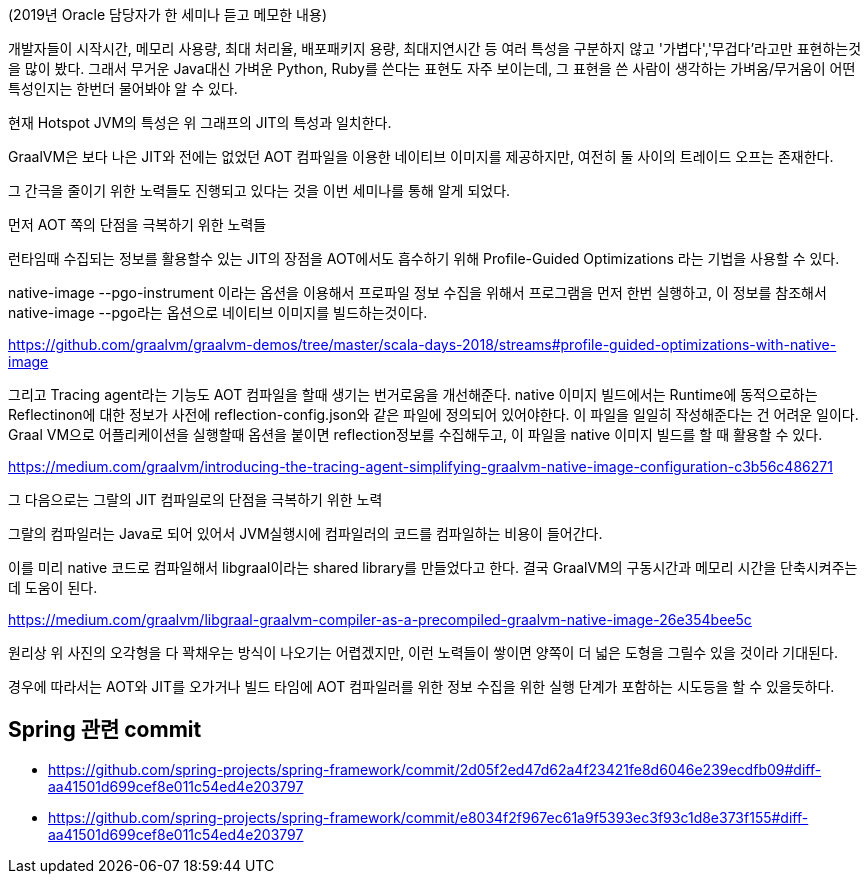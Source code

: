 (2019년 Oracle 담당자가 한 세미나 듣고 메모한 내용)

개발자들이 시작시간, 메모리 사용량, 최대 처리율, 배포패키지 용량, 최대지연시간 등 여러 특성을 구분하지 않고 '가볍다','무겁다'라고만 표현하는것을 많이 봤다.
그래서 무거운 Java대신 가벼운 Python, Ruby를 쓴다는 표현도 자주 보이는데, 그 표현을 쓴 사람이 생각하는 가벼움/무거움이 어떤 특성인지는 한번더 물어봐야 알 수 있다.

현재 Hotspot JVM의 특성은 위 그래프의 JIT의 특성과 일치한다.

GraalVM은 보다 나은 JIT와 전에는 없었던 AOT 컴파일을 이용한 네이티브 이미지를 제공하지만, 여전히 둘 사이의 트레이드 오프는 존재한다.

그 간극을 줄이기 위한 노력들도 진행되고 있다는 것을 이번 세미나를 통해 알게 되었다.

먼저 AOT 쪽의 단점을 극복하기 위한 노력들

런타임때 수집되는 정보를 활용할수 있는 JIT의 장점을 AOT에서도 흡수하기 위해 Profile-Guided Optimizations 라는 기법을 사용할 수 있다.

native-image --pgo-instrument 이라는 옵션을 이용해서 프로파일 정보 수집을 위해서 프로그램을 먼저 한번 실행하고, 이 정보를 참조해서 native-image --pgo라는 옵션으로 네이티브 이미지를 빌드하는것이다.

https://github.com/graalvm/graalvm-demos/tree/master/scala-days-2018/streams#profile-guided-optimizations-with-native-image

그리고 Tracing agent라는 기능도 AOT 컴파일을 할때 생기는 번거로움을 개선해준다.
native 이미지 빌드에서는 Runtime에 동적으로하는 Reflectinon에 대한 정보가 사전에 reflection-config.json와 같은 파일에 정의되어 있어야한다.
이 파일을 일일히 작성해준다는 건 어려운 일이다. Graal VM으로 어플리케이션을  실행할때 옵션을 붙이면 reflection정보를 수집해두고, 이 파일을 native 이미지 빌드를 할 때 활용할 수 있다.

https://medium.com/graalvm/introducing-the-tracing-agent-simplifying-graalvm-native-image-configuration-c3b56c486271

그 다음으로는 그랄의 JIT 컴파일로의 단점을 극복하기 위한 노력

그랄의 컴파일러는 Java로 되어 있어서 JVM실행시에 컴파일러의 코드를 컴파일하는 비용이 들어간다.

이를 미리 native 코드로 컴파일해서 libgraal이라는 shared library를 만들었다고 한다.
결국 GraalVM의 구동시간과 메모리 시간을 단축시켜주는데 도움이 된다.

https://medium.com/graalvm/libgraal-graalvm-compiler-as-a-precompiled-graalvm-native-image-26e354bee5c

원리상 위 사진의 오각형을 다 꽉채우는 방식이 나오기는 어렵겠지만, 이런 노력들이 쌓이면 양쪽이 더 넓은 도형을 그릴수 있을 것이라 기대된다.

경우에 따라서는 AOT와 JIT를 오가거나 빌드 타임에 AOT 컴파일러를 위한 정보 수집을 위한 실행 단계가 포함하는 시도등을 할 수 있을듯하다.

== Spring 관련 commit
* https://github.com/spring-projects/spring-framework/commit/2d05f2ed47d62a4f23421fe8d6046e239ecdfb09#diff-aa41501d699cef8e011c54ed4e203797
* https://github.com/spring-projects/spring-framework/commit/e8034f2f967ec61a9f5393ec3f93c1d8e373f155#diff-aa41501d699cef8e011c54ed4e203797